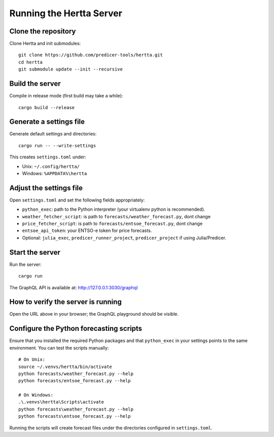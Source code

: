 Running the Hertta Server
=========================

Clone the repository
--------------------
Clone Hertta and init submodules::

    git clone https://github.com/predicer-tools/hertta.git
    cd hertta
    git submodule update --init --recursive

Build the server
----------------
Compile in release mode (first build may take a while)::

    cargo build --release

Generate a settings file
------------------------
Generate default settings and directories::

    cargo run -- --write-settings

This creates ``settings.toml`` under:

- Unix: ``~/.config/hertta/``
- Windows: ``%APPDATA%\hertta``

Adjust the settings file
------------------------
Open ``settings.toml`` and set the following fields appropriately:

- ``python_exec``: path to the Python interpreter (your virtualenv python is recommended).
- ``weather_fetcher_script``: is path to ``forecasts/weather_forecast.py``, dont change
- ``price_fetcher_script``: is path to ``forecasts/entsoe_forecast.py``, dont change
- ``entsoe_api_token``: your ENTSO-e token for price forecasts.
- Optional: ``julia_exec``, ``predicer_runner_project``, ``predicer_project`` if using Julia/Predicer.

Start the server
----------------
Run the server::

    cargo run

The GraphQL API is available at: http://127.0.0.1:3030/graphql

How to verify the server is running
-----------------------------------
Open the URL above in your browser; the GraphQL playground should be visible.

Configure the Python forecasting scripts
----------------------------------------
Ensure that you installed the required Python packages and that ``python_exec`` in your settings points
to the same environment. You can test the scripts manually::

    # On Unix:
    source ~/.venvs/hertta/bin/activate
    python forecasts/weather_forecast.py --help
    python forecasts/entsoe_forecast.py --help

    # On Windows:
    .\.venvs\hertta\Scripts\activate
    python forecasts\weather_forecast.py --help
    python forecasts\entsoe_forecast.py --help

Running the scripts will create forecast files under the directories configured in ``settings.toml``.
